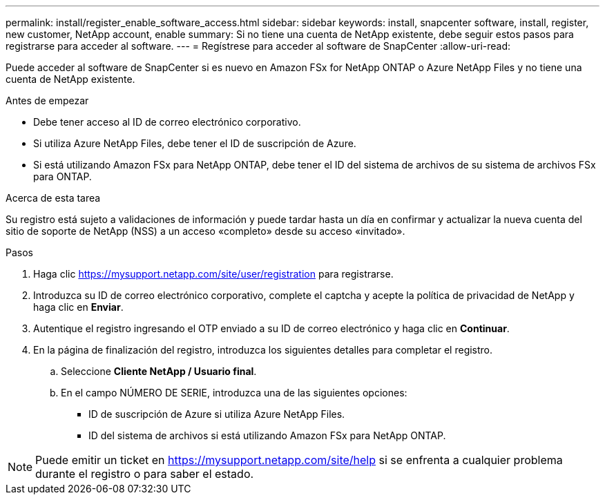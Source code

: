 ---
permalink: install/register_enable_software_access.html 
sidebar: sidebar 
keywords: install, snapcenter software, install, register, new customer, NetApp account, enable 
summary: Si no tiene una cuenta de NetApp existente, debe seguir estos pasos para registrarse para acceder al software. 
---
= Regístrese para acceder al software de SnapCenter
:allow-uri-read: 


[role="lead"]
Puede acceder al software de SnapCenter si es nuevo en Amazon FSx for NetApp ONTAP o Azure NetApp Files y no tiene una cuenta de NetApp existente.

.Antes de empezar
* Debe tener acceso al ID de correo electrónico corporativo.
* Si utiliza Azure NetApp Files, debe tener el ID de suscripción de Azure.
* Si está utilizando Amazon FSx para NetApp ONTAP, debe tener el ID del sistema de archivos de su sistema de archivos FSx para ONTAP.


.Acerca de esta tarea
Su registro está sujeto a validaciones de información y puede tardar hasta un día en confirmar y actualizar la nueva cuenta del sitio de soporte de NetApp (NSS) a un acceso «completo» desde su acceso «invitado».

.Pasos
. Haga clic https://mysupport.netapp.com/site/user/registration[] para registrarse.
. Introduzca su ID de correo electrónico corporativo, complete el captcha y acepte la política de privacidad de NetApp y haga clic en *Enviar*.
. Autentique el registro ingresando el OTP enviado a su ID de correo electrónico y haga clic en *Continuar*.
. En la página de finalización del registro, introduzca los siguientes detalles para completar el registro.
+
.. Seleccione *Cliente NetApp / Usuario final*.
.. En el campo NÚMERO DE SERIE, introduzca una de las siguientes opciones:
+
*** ID de suscripción de Azure si utiliza Azure NetApp Files.
*** ID del sistema de archivos si está utilizando Amazon FSx para NetApp ONTAP.







NOTE: Puede emitir un ticket en https://mysupport.netapp.com/site/help[] si se enfrenta a cualquier problema durante el registro o para saber el estado.
